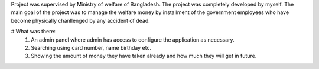 Project was supervised by Ministry of welfare of Bangladesh. The project was completely developed by myself. The main goal of the project was to manage the welfare money by installment of the government employees who have become physically chanllenged by any accident of dead.

# What was there:
  1. An admin panel where admin has access to configure the application as necessary.
  2. Searching using card number, name birthday etc.
  3. Showing the amount of money they have taken already and how much they will get in future.
